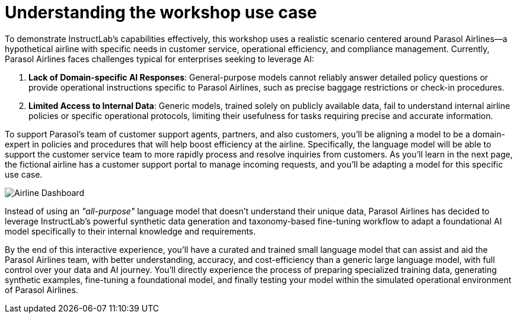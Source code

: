 // modules/ROOT/pages/use-case.adoc
:experimental:

= Understanding the workshop use case
:page-nav-title: Workshop Use Case
:page-description: Parasol Airlines scenario overview

To demonstrate InstructLab’s capabilities effectively, this workshop uses a realistic scenario centered around Parasol Airlines—a hypothetical airline with specific needs in customer service, operational efficiency, and compliance management. Currently, Parasol Airlines faces challenges typical for enterprises seeking to leverage AI:

. *Lack of Domain-specific AI Responses*:
  General-purpose models cannot reliably answer detailed policy questions or provide operational instructions specific to Parasol Airlines, such as precise baggage restrictions or check-in procedures.

. *Limited Access to Internal Data*:
  Generic models, trained solely on publicly available data, fail to understand internal airline policies or specific operational protocols, limiting their usefulness for tasks requiring precise and accurate information.

To support Parasol's team of customer support agents, partners, and also customers, you'll be aligning a model to be a domain-expert in policies and procedures that will help boost efficiency at the airline. Specifically, the language model will be able to support the customer service team to more rapidly process and resolve inquiries from customers. As you'll learn in the next page, the fictional airline has a customer support portal to manage incoming requests, and you'll be adapting a model for this specific use case.

image::web-ui.png[Airline Dashboard]

Instead of using an _"all-purpose"_ language model that doesn't understand their unique data, Parasol Airlines has decided to leverage InstructLab’s powerful synthetic data generation and taxonomy-based fine-tuning workflow to adapt a foundational AI model specifically to their internal knowledge and requirements. 

By the end of this interactive experience, you’ll have a curated and trained small language model that can assist and aid the Parasol Airlines team, with better understanding, accuracy, and cost-efficiency than a generic large language model, with full control over your data and AI journey. You’ll directly experience the process of preparing specialized training data, generating synthetic examples, fine-tuning a foundational model, and finally testing your model within the simulated operational environment of Parasol Airlines.